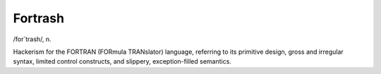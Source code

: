 .. _Fortrash:

============================================================
Fortrash
============================================================

/for´trash/, n\.

Hackerism for the FORTRAN (FORmula TRANslator) language, referring to its primitive design, gross and irregular syntax, limited control constructs, and slippery, exception-filled semantics.

